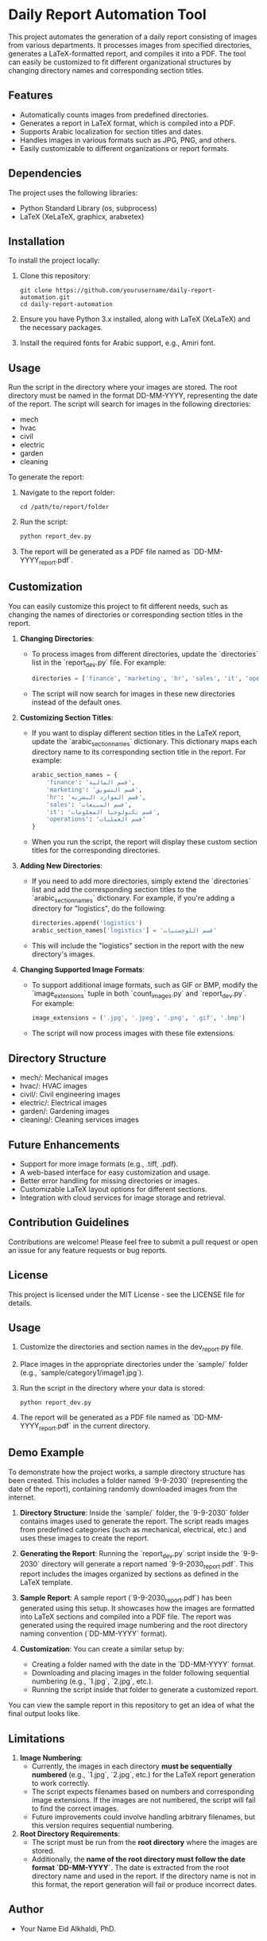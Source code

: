 * Daily Report Automation Tool
[[file:https://img.shields.io/badge/License-MIT-blue.svg]]
[[file:https://img.shields.io/badge/python-3.8+-blue.svg]]
[[file:https://img.shields.io/badge/build-passing-brightgreen.svg]]
[[file:https://img.shields.io/badge/latex-compiled-success.svg]]

This project automates the generation of a daily report consisting of images from various departments. It processes images from specified directories, generates a LaTeX-formatted report, and compiles it into a PDF. The tool can easily be customized to fit different organizational structures by changing directory names and corresponding section titles.

** Features
- Automatically counts images from predefined directories.
- Generates a report in LaTeX format, which is compiled into a PDF.
- Supports Arabic localization for section titles and dates.
- Handles images in various formats such as JPG, PNG, and others.
- Easily customizable to different organizations or report formats.

** Dependencies
The project uses the following libraries:
- Python Standard Library (os, subprocess)
- LaTeX (XeLaTeX, graphicx, arabxetex)

** Installation
To install the project locally:
1. Clone this repository:
   #+begin_src shell
   git clone https://github.com/yourusername/daily-report-automation.git
   cd daily-report-automation
   #+end_src

2. Ensure you have Python 3.x installed, along with LaTeX (XeLaTeX) and the necessary packages.

3. Install the required fonts for Arabic support, e.g., Amiri font.

** Usage
Run the script in the directory where your images are stored. The root directory must be named in the format DD-MM-YYYY, representing the date of the report. The script will search for images in the following directories:
- mech
- hvac
- civil
- electric
- garden
- cleaning

To generate the report:
1. Navigate to the report folder:
   #+begin_src shell
   cd /path/to/report/folder
   #+end_src

2. Run the script:
   #+begin_src python
   python report_dev.py
   #+end_src

3. The report will be generated as a PDF file named as `DD-MM-YYYY_report.pdf`.

** Customization
You can easily customize this project to fit different needs, such as changing the names of directories or corresponding section titles in the report.

1. **Changing Directories**:
   - To process images from different directories, update the `directories` list in the `report_dev.py` file. For example:
     #+begin_src python
     directories = ['finance', 'marketing', 'hr', 'sales', 'it', 'operations']
     #+end_src
   - The script will now search for images in these new directories instead of the default ones.

2. **Customizing Section Titles**:
   - If you want to display different section titles in the LaTeX report, update the `arabic_section_names` dictionary. This dictionary maps each directory name to its corresponding section title in the report. For example:
     #+begin_src python
     arabic_section_names = {
         'finance': 'قسم المالية',
         'marketing': 'قسم التسويق',
         'hr': 'قسم الموارد البشرية',
         'sales': 'قسم المبيعات',
         'it': 'قسم تكنولوجيا المعلومات',
         'operations': 'قسم العمليات'
     }
     #+end_src
   - When you run the script, the report will display these custom section titles for the corresponding directories.

3. **Adding New Directories**:
   - If you need to add more directories, simply extend the `directories` list and add the corresponding section titles to the `arabic_section_names` dictionary. For example, if you're adding a directory for "logistics", do the following:
     #+begin_src python
     directories.append('logistics')
     arabic_section_names['logistics'] = 'قسم اللوجستيات'
     #+end_src
   - This will include the "logistics" section in the report with the new directory's images.

4. **Changing Supported Image Formats**:
   - To support additional image formats, such as GIF or BMP, modify the `image_extensions` tuple in both `count_images.py` and `report_dev.py`. For example:
     #+begin_src python
     image_extensions = ('.jpg', '.jpeg', '.png', '.gif', '.bmp')
     #+end_src
   - The script will now process images with these file extensions.

** Directory Structure
- mech/: Mechanical images
- hvac/: HVAC images
- civil/: Civil engineering images
- electric/: Electrical images
- garden/: Gardening images
- cleaning/: Cleaning services images

** Future Enhancements
- Support for more image formats (e.g., .tiff, .pdf).
- A web-based interface for easy customization and usage.
- Better error handling for missing directories or images.
- Customizable LaTeX layout options for different sections.
- Integration with cloud services for image storage and retrieval.

** Contribution Guidelines
Contributions are welcome! Please feel free to submit a pull request or open an issue for any feature requests or bug reports.

** License
This project is licensed under the MIT License - see the LICENSE file for details.

** Usage
1. Customize the directories and section names in the dev_report.py file.
2. Place images in the appropriate directories under the `sample/` folder (e.g., `sample/category1/image1.jpg`).
3. Run the script in the directory where your data is stored:
   #+begin_src shell
   python report_dev.py
   #+end_src
4. The report will be generated as a PDF file named as `DD-MM-YYYY_report.pdf` in the current directory.
** Demo Example
To demonstrate how the project works, a sample directory structure has been created. This includes a folder named `9-9-2030` (representing the date of the report), containing randomly downloaded images from the internet.

1. **Directory Structure**:
   Inside the `sample/` folder, the `9-9-2030` folder contains images used to generate the report. The script reads images from predefined categories (such as mechanical, electrical, etc.) and uses these images to create the report.

2. **Generating the Report**:
   Running the `report_dev.py` script inside the `9-9-2030` directory will generate a report named `9-9-2030_report.pdf`. This report includes the images organized by sections as defined in the LaTeX template.

3. **Sample Report**:
   A sample report (`9-9-2030_report.pdf`) has been generated using this setup. It showcases how the images are formatted into LaTeX sections and compiled into a PDF file. The report was generated using the required image numbering and the root directory naming convention (`DD-MM-YYYY` format).

4. **Customization**:
   You can create a similar setup by:
   - Creating a folder named with the date in the `DD-MM-YYYY` format.
   - Downloading and placing images in the folder following sequential numbering (e.g., `1.jpg`, `2.jpg`, etc.).
   - Running the script inside that folder to generate a customized report.

You can view the sample report in this repository to get an idea of what the final output looks like.

** Limitations
1. **Image Numbering**:
   - Currently, the images in each directory **must be sequentially numbered** (e.g., `1.jpg`, `2.jpg`, etc.) for the LaTeX report generation to work correctly.
   - The script expects filenames based on numbers and corresponding image extensions. If the images are not numbered, the script will fail to find the correct images.
   - Future improvements could involve handling arbitrary filenames, but this version requires sequential numbering.

2. **Root Directory Requirements**:
   - The script must be run from the **root directory** where the images are stored.
   - Additionally, the **name of the root directory must follow the date format `DD-MM-YYYY`**. The date is extracted from the root directory name and used in the report. If the directory name is not in this format, the report generation will fail or produce incorrect dates.

** Author
- Your Name Eid Alkhaldi, PhD.
